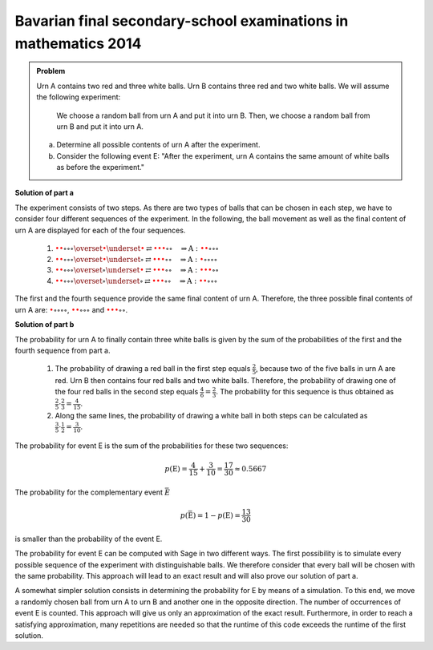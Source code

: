 Bavarian final secondary-school examinations in mathematics 2014
----------------------------------------------------------------

.. admonition:: Problem

  Urn A contains two red and three white balls. Urn B contains three
  red and two white balls. We will assume the following experiment:

     We choose a random ball from urn A and put it into urn B. Then, 
     we choose a random ball from urn B and put it into urn A. 

  a) Determine all possible contents of urn A after the experiment.

  b) Consider the following event E: "After the experiment, urn A contains 
     the same amount of white balls as before the experiment."

**Solution of part a**   

The experiment consists of two steps. As there are two types of balls that can be chosen
in each step, we have to consider four different sequences of the experiment. In the following,
the ball movement as well as the final content of urn A are displayed for each of the 
four sequences.

  1. :math:`\color{red}{\bullet} \color{red}{\bullet} \circ \circ \circ
     \overset{\color{red}{\bullet}}{\underset{\color{red}{\bullet}}{\rightleftarrows}}
     \color{red}{\bullet} \color{red}{\bullet} \color{red}{\bullet} \circ \circ
     \quad\Rightarrow
     \mathrm{A}: \color{red}{\bullet} \color{red}{\bullet} \circ \circ \circ`

  2. :math:`\color{red}{\bullet} \color{red}{\bullet} \circ \circ \circ
     \overset{\color{red}{\bullet}}{\underset{\circ}{\rightleftarrows}}
     \color{red}{\bullet} \color{red}{\bullet} \color{red}{\bullet} \circ \circ
     \quad\Rightarrow
     \mathrm{A}: \color{red}{\bullet} \circ \circ \circ \circ`

  3. :math:`\color{red}{\bullet} \color{red}{\bullet} \circ \circ \circ
     \overset{\circ}{\underset{\color{red}{\bullet}}{\rightleftarrows}}
     \color{red}{\bullet} \color{red}{\bullet} \color{red}{\bullet} \circ \circ
     \quad\Rightarrow
     \mathrm{A}: \color{red}{\bullet} \color{red}{\bullet} \color{red}{\bullet} \circ \circ`

  4. :math:`\color{red}{\bullet} \color{red}{\bullet} \circ \circ \circ
     \overset{\circ}{\underset{\circ}{\rightleftarrows}}
     \color{red}{\bullet} \color{red}{\bullet} \color{red}{\bullet} \circ \circ
     \quad\Rightarrow
     \mathrm{A}: \color{red}{\bullet} \color{red}{\bullet} \circ \circ \circ`

The first and the fourth sequence provide the same final content of urn
A. Therefore, the three possible final contents of urn A are: :math:`\color{red}{\bullet} \circ 
\circ \circ \circ`, :math:`\color{red}{\bullet} \color{red}{\bullet} \circ \circ \circ` and
:math:`\color{red}{\bullet} \color{red}{\bullet} \color{red}{\bullet} \circ \circ`.

**Solution of part b**

The probability for urn A to finally contain three white balls is given by the sum
of the probabilities of the first and the fourth sequence from part a.

  1. The probability of drawing a red ball in the first step equals :math:`\frac{2}{5}`,
     because two of the five balls in urn A are red. Urn B then contains
     four red balls and two white balls. Therefore, the probability of 
     drawing one of the four red balls in the second step equals 
     :math:`\frac{4}{6}=\frac{2}{3}`. The probability for this sequence
     is thus obtained as :math:`\frac{2}{5}\cdot\frac{2}{3}=\frac{4}{15}`.

  2. Along the same lines, the probability of drawing a white ball in both steps can be calculated as
     :math:`\frac{3}{5}\cdot\frac{1}{2}=\frac{3}{10}`.

The probability for event E is the sum of the probabilities for these two sequences:

.. math::

  p(\mathrm{E}) = \frac{4}{15}+\frac{3}{10}=\frac{17}{30}\approx0.5667

The probability for the complementary event :math:`\bar{E}`

.. math::

  p(\bar{\mathrm{E}})=1-p(\mathrm{E})=\frac{13}{30}

is smaller than the probability of the event E.

The probability for event E can be computed with Sage in two different ways. The first possibility
is to simulate every possible sequence of the experiment with distinguishable balls. We therefore
consider that every ball will be chosen with the same probability. This approach will lead to an
exact result and will also prove our solution of part a.	

.. sagecellserver::

    sage: frequency_e = 0
    sage: total = 0
    sage: A0 = ['w', 'w', 'w', 'r', 'r']
    sage: B0 = ['w', 'w', 'r', 'r', 'r']
    sage: for a_ball in A0:
    ...       A1 = A0[::]
    ...       B1 = B0[::]
    ...       A1.remove(a_ball)
    ...       B1.append(a_ball)
    ...       for b_ball in B1:
    ...           print 'A->B:', a_ball,
    ...           A2 = A1[::]
    ...           A2.append(b_ball)
    ...           print '  B->A:', b_ball,
    ...           total = total+1
    ...           if A2.count('w') == 3:
    ...               frequency_e = frequency_e+1
    ...               print "   A: ", A2, "<==="
    ...           else:
    ...               print "   A: ", A2
    sage: print "p(E) = %s/%s" % (frequency_e, total)

A somewhat simpler solution consists in determining the probability for
E by means of a simulation. To this end, we move a randomly chosen ball
from urn A to urn B and another one in the opposite direction. The
number of occurrences of event E is counted. This approach will give us
only an approximation of the exact result. Furthermore, in order to
reach a satisfying approximation, many repetitions are needed so that
the runtime of this code exceeds the runtime of the first solution.

.. sagecellserver::

    sage: import random
    sage: def move_ball(urn1, urn2):
    ...       ball = random.choice(urn1)
    ...       urn1.remove(ball)
    ...       urn2.append(ball)
    ...       return urn1, urn2
    sage: frequency_e = 0
    sage: iterations = 100000
    sage: for _ in range(iterations):
    ...       A = ['w', 'w', 'w', 'r', 'r']
    ...       B = ['w', 'w', 'r', 'r', 'r']
    ...       move_ball(A, B)
    ...       move_ball(B, A)
    ...       if A.count('w') == 3 :
    ...           frequency_e = frequency_e+1
    sage: print "Approximation for the probability p(E) = ", float(frequency_e/iterations)









